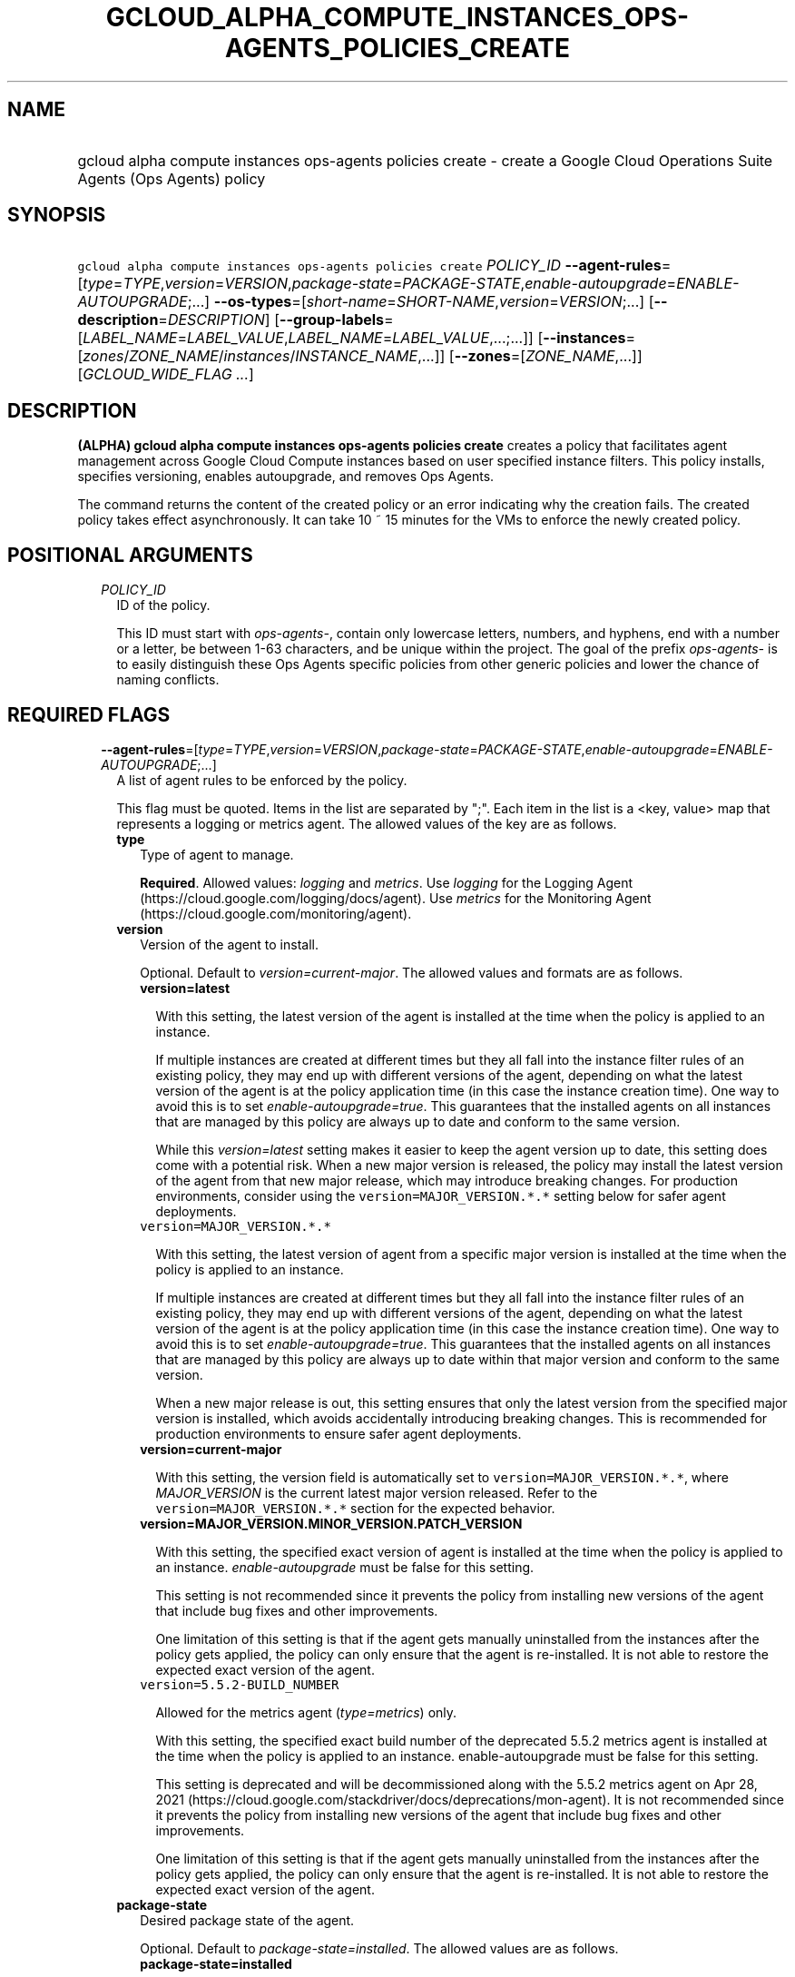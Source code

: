
.TH "GCLOUD_ALPHA_COMPUTE_INSTANCES_OPS\-AGENTS_POLICIES_CREATE" 1



.SH "NAME"
.HP
gcloud alpha compute instances ops\-agents policies create \- create a Google Cloud Operations Suite Agents (Ops\ Agents) policy



.SH "SYNOPSIS"
.HP
\f5gcloud alpha compute instances ops\-agents policies create\fR \fIPOLICY_ID\fR \fB\-\-agent\-rules\fR=[\fItype\fR=\fITYPE\fR,\fIversion\fR=\fIVERSION\fR,\fIpackage\-state\fR=\fIPACKAGE\-STATE\fR,\fIenable\-autoupgrade\fR=\fIENABLE\-AUTOUPGRADE\fR;...] \fB\-\-os\-types\fR=[\fIshort\-name\fR=\fISHORT\-NAME\fR,\fIversion\fR=\fIVERSION\fR;...] [\fB\-\-description\fR=\fIDESCRIPTION\fR] [\fB\-\-group\-labels\fR=[\fILABEL_NAME\fR=\fILABEL_VALUE\fR,\fILABEL_NAME\fR=\fILABEL_VALUE\fR,...;...]] [\fB\-\-instances\fR=[\fIzones\fR/\fIZONE_NAME\fR/\fIinstances\fR/\fIINSTANCE_NAME\fR,...]] [\fB\-\-zones\fR=[\fIZONE_NAME\fR,...]] [\fIGCLOUD_WIDE_FLAG\ ...\fR]



.SH "DESCRIPTION"

\fB(ALPHA)\fR \fBgcloud alpha compute instances ops\-agents policies create\fR
creates a policy that facilitates agent management across Google Cloud Compute
instances based on user specified instance filters. This policy installs,
specifies versioning, enables autoupgrade, and removes Ops Agents.

The command returns the content of the created policy or an error indicating why
the creation fails. The created policy takes effect asynchronously. It can take
10 ~ 15 minutes for the VMs to enforce the newly created policy.



.SH "POSITIONAL ARGUMENTS"

.RS 2m
.TP 2m
\fIPOLICY_ID\fR
ID of the policy.

This ID must start with \f5\fIops\-agents\-\fR\fR, contain only lowercase
letters, numbers, and hyphens, end with a number or a letter, be between 1\-63
characters, and be unique within the project. The goal of the prefix
\f5\fIops\-agents\-\fR\fR is to easily distinguish these Ops Agents specific
policies from other generic policies and lower the chance of naming conflicts.


.RE
.sp

.SH "REQUIRED FLAGS"

.RS 2m
.TP 2m
\fB\-\-agent\-rules\fR=[\fItype\fR=\fITYPE\fR,\fIversion\fR=\fIVERSION\fR,\fIpackage\-state\fR=\fIPACKAGE\-STATE\fR,\fIenable\-autoupgrade\fR=\fIENABLE\-AUTOUPGRADE\fR;...]
A list of agent rules to be enforced by the policy.

This flag must be quoted. Items in the list are separated by ";". Each item in
the list is a <key, value> map that represents a logging or metrics agent. The
allowed values of the key are as follows.

.RS 2m
.TP 2m
\fBtype\fR
Type of agent to manage.

\fBRequired\fR. Allowed values: \f5\fIlogging\fR\fR and \f5\fImetrics\fR\fR. Use
\f5\fIlogging\fR\fR for the Logging Agent
(https://cloud.google.com/logging/docs/agent). Use \f5\fImetrics\fR\fR for the
Monitoring Agent (https://cloud.google.com/monitoring/agent).

.TP 2m
\fBversion\fR
Version of the agent to install.

Optional. Default to \f5\fIversion=current\-major\fR\fR. The allowed values and
formats are as follows.

.RS 2m
.TP 2m
\fBversion=latest\fR

With this setting, the latest version of the agent is installed at the time when
the policy is applied to an instance.

If multiple instances are created at different times but they all fall into the
instance filter rules of an existing policy, they may end up with different
versions of the agent, depending on what the latest version of the agent is at
the policy application time (in this case the instance creation time). One way
to avoid this is to set \f5\fIenable\-autoupgrade=true\fR\fR. This guarantees
that the installed agents on all instances that are managed by this policy are
always up to date and conform to the same version.

While this \f5\fIversion=latest\fR\fR setting makes it easier to keep the agent
version up to date, this setting does come with a potential risk. When a new
major version is released, the policy may install the latest version of the
agent from that new major release, which may introduce breaking changes. For
production environments, consider using the \f5version=MAJOR_VERSION.*.*\fR
setting below for safer agent deployments.

.TP 2m
\f5version=MAJOR_VERSION.*.*\fR

With this setting, the latest version of agent from a specific major version is
installed at the time when the policy is applied to an instance.

If multiple instances are created at different times but they all fall into the
instance filter rules of an existing policy, they may end up with different
versions of the agent, depending on what the latest version of the agent is at
the policy application time (in this case the instance creation time). One way
to avoid this is to set \f5\fIenable\-autoupgrade=true\fR\fR. This guarantees
that the installed agents on all instances that are managed by this policy are
always up to date within that major version and conform to the same version.

When a new major release is out, this setting ensures that only the latest
version from the specified major version is installed, which avoids accidentally
introducing breaking changes. This is recommended for production environments to
ensure safer agent deployments.

.TP 2m
\fBversion=current\-major\fR

With this setting, the version field is automatically set to
\f5version=MAJOR_VERSION.*.*\fR, where \f5\fIMAJOR_VERSION\fR\fR is the current
latest major version released. Refer to the \f5version=MAJOR_VERSION.*.*\fR
section for the expected behavior.

.TP 2m
\fBversion=MAJOR_VERSION.MINOR_VERSION.PATCH_VERSION\fR

With this setting, the specified exact version of agent is installed at the time
when the policy is applied to an instance. \f5\fIenable\-autoupgrade\fR\fR must
be false for this setting.

This setting is not recommended since it prevents the policy from installing new
versions of the agent that include bug fixes and other improvements.

One limitation of this setting is that if the agent gets manually uninstalled
from the instances after the policy gets applied, the policy can only ensure
that the agent is re\-installed. It is not able to restore the expected exact
version of the agent.

.TP 2m
\f5version=5.5.2\-BUILD_NUMBER\fR

Allowed for the metrics agent (\f5\fItype=metrics\fR\fR) only.

With this setting, the specified exact build number of the deprecated 5.5.2
metrics agent is installed at the time when the policy is applied to an
instance. enable\-autoupgrade must be false for this setting.

This setting is deprecated and will be decommissioned along with the 5.5.2
metrics agent on Apr 28, 2021
(https://cloud.google.com/stackdriver/docs/deprecations/mon\-agent). It is not
recommended since it prevents the policy from installing new versions of the
agent that include bug fixes and other improvements.

One limitation of this setting is that if the agent gets manually uninstalled
from the instances after the policy gets applied, the policy can only ensure
that the agent is re\-installed. It is not able to restore the expected exact
version of the agent.

.RE
.sp
.TP 2m
\fBpackage\-state\fR
Desired package state of the agent.

Optional. Default to \f5\fIpackage\-state=installed\fR\fR. The allowed values
are as follows.

.RS 2m
.TP 2m
\fBpackage\-state=installed\fR

With this setting, the policy will ensure the agent package is installed on the
instances and the agent service is running.

.TP 2m
\fBpackage\-state=removed\fR

With this setting, the policy will ensure the agent package is removed from the
instances, which stops the service from running.

.RE
.sp
.TP 2m
\fBenable\-autoupgrade\fR
Whether to enable autoupgrade of the agent.

Optional. Default to \f5\fIenable\-autoupgrade=true\fR\fR. Allowed values:
\f5\fItrue\fR\fR or \f5\fIfalse\fR\fR. This has to be \f5\fIfalse\fR\fR if the
agent version is set to a specific patch version in the format of
\f5\fIversion=MAJOR_VERSION.MINOR_VERSION.PATCH_VERSION\fR\fR.

.RE
.sp
.TP 2m
\fB\-\-os\-types\fR=[\fIshort\-name\fR=\fISHORT\-NAME\fR,\fIversion\fR=\fIVERSION\fR;...]
A list of OS types to filter instances that the policy applies to.

For Alpha, exactly one OS type needs to be specified. The support for multiple
OS types will be added later for more flexibility. Each OS type contains the
following fields.

.RS 2m
.TP 2m
\fBshort\-name\fR
Short name of the OS.

\fBRequired\fR. Allowed values: \f5\fIcentos\fR\fR, \f5\fIdebian\fR\fR,
\f5\fIrhel\fR\fR, \f5\fIsles\fR\fR, \f5\fIsles_sap\fR\fR, \f5\fIubuntu\fR\fR.
This is typically the \f5\fIID\fR\fR value in the \f5\fI/etc/os\-release\fR\fR
file in the OS.

To inspect the exact OS short name of an instance, run:

.RS 2m
$ gcloud beta compute instances os\-inventory describe INSTANCE_NAME
.RE

.TP 2m
\fBversion\fR
Version of the OS.

\fBRequired\fR. This is typically the \f5\fIVERSION_ID\fR\fR value in the
\f5\fI/etc/os\-release\fR\fR file in the OS.

To inspect the exact OS version of an instance, run:

.RS 2m
$ gcloud beta compute instances os\-inventory describe INSTANCE_NAME
.RE

Sample values:

.RS 2m
OS Short Name      OS Version
centos             8
centos             7
debian             10
debian             9
rhel               8.*
rhel               7.*
sles               12.*
sles               15.*
sles_sap           12.*
sles_sap           15.*
ubuntu             16.04
ubuntu             18.04
ubuntu             19.10
ubuntu             20.04
.RE

\f5*\fR can be used to match a prefix of the version: \f5<VERSION_PREFIX>*\fR
matches any version that starts with \f5\fI<VERSION_PREFIX>\fR\fR.


.RE
.RE
.sp

.SH "OPTIONAL FLAGS"

.RS 2m
.TP 2m
\fB\-\-description\fR=\fIDESCRIPTION\fR
Description of the policy.

.TP 2m
\fB\-\-group\-labels\fR=[\fILABEL_NAME\fR=\fILABEL_VALUE\fR,\fILABEL_NAME\fR=\fILABEL_VALUE\fR,...;...]
A list of label maps to filter instances that the policy applies to.

Optional. The \f5\fI\-\-group\-labels\fR\fR flag needs to be quoted. Each label
map item in the list are separated by \f5;\fR. To manage instance labels, refer
to the \f5link:gcloud/beta/compute/instances/add\-labels[gcloud beta compute
instances add\-labels]\fR and the
\f5link:gcloud/beta/compute/instances/remove\-labels[gcloud beta compute
instances remove\-labels]\fR commands.

Each label map item in the \f5\fI\-\-group\-labels\fR\fR list is a map in the
format of \f5\fILABEL_NAME=LABEL_VALUE,LABEL_NAME=LABEL_VALUE,...\fR\fR. An
instance has to match all of the \f5\fILABEL_NAME=LABEL_VALUE\fR\fR criteria
inside a label map to be considered a match for that label map. But the instance
only needs to match one label map in the \f5\fI\-\-group\-labels\fR\fR list.

For example,
\f5\fI\-\-group\-labels="env=prod,product=myapp;env=staging,product=myapp"\fR\fR
implies the matching criteria is:

\fB(env=prod AND product=myapp) OR (env=staging AND product=myapp)\fR

.TP 2m
\fB\-\-instances\fR=[\fIzones\fR/\fIZONE_NAME\fR/\fIinstances\fR/\fIINSTANCE_NAME\fR,...]
A list of fully\-qualified names to filter instances that the policy applies to.

Each item in the list must be in the format of
\f5zones/ZONE_NAME/instances/INSTANCE_NAME\fR. The policy can also target
instances that are not yet created.

To list all existing instances, run:

.RS 2m
$ gcloud compute instances list
.RE

The \f5\fI\-\-instances\fR\fR flag is recommended for use during development and
testing. In production environments, it's more common to select instances via a
combination of \f5\fI\-\-zones\fR\fR and \f5\fI\-\-group\-labels\fR\fR.

.TP 2m
\fB\-\-zones\fR=[\fIZONE_NAME\fR,...]
A list of zones to filter instances to apply the policy.

To list available zones, run:

.RS 2m
$ gcloud compute zones list
.RE

The use of the \f5\fI\-\-zones\fR\fR and \f5\fI\-\-group\-labels\fR\fR flags is
recommended for production environments. For testing and development, it's more
common to select instances directly via the \f5\fI\-\-instances\fR\fR flag.


.RE
.sp

.SH "GCLOUD WIDE FLAGS"

These flags are available to all commands: \-\-account, \-\-billing\-project,
\-\-configuration, \-\-flags\-file, \-\-flatten, \-\-format, \-\-help,
\-\-impersonate\-service\-account, \-\-log\-http, \-\-project, \-\-quiet,
\-\-trace\-token, \-\-user\-output\-enabled, \-\-verbosity.

Run \fB$ gcloud help\fR for details.



.SH "EXAMPLES"

To create a policy named \f5\fIops\-agents\-test\-policy\fR\fR that targets a
single CentOS 7 VM instance named
\f5\fIzones/us\-central1\-a/instances/test\-instance\fR\fR for testing or
development, and installs both Logging and Monitoring Agents on that VM
instance, run:

.RS 2m
$ gcloud alpha compute instances ops\-agents policies create \e
    ops\-agents\-test\-policy \e
    \-\-agent\-rules="type=logging;type=metrics" \e
    \-\-description="A test policy." \e
    \-\-os\-types=short\-name=centos,version=7 \e
    \-\-instances=zones/us\-central1\-a/instances/test\-instance
.RE

To create a policy named \f5\fIops\-agents\-prod\-policy\fR\fR that targets all
CentOS 7 VMs in zone \f5\fIus\-central1\-a\fR\fR with either
\f5\fIenv=prod,product=myapp\fR\fR or \f5\fIenv=staging,product=myapp\fR\fR
labels, and makes sure the logging agent and metrics agent versions are pinned
to specific major versions for staging and production, run:

.RS 2m
$ gcloud alpha compute instances ops\-agents policies create \e
    ops\-agents\-prod\-policy \e
    \-\-agent\-rules="type=logging,version=1.*.*;type=metrics,version=6\e
.*.*" \-\-description="A prod policy." \e
    \-\-os\-types=short\-name=centos,version=7 \-\-zones=us\-central1\-a \e
    \-\-group\-labels="env=prod,product=myapp;env=staging,product=myapp\e
"
.RE



.SH "NOTES"

This command is currently in ALPHA and may change without notice. If this
command fails with API permission errors despite specifying the right project,
you may be trying to access an API with an invitation\-only early access
allowlist.

